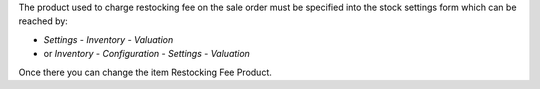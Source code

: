 The product used to charge restocking fee on the sale order must be specified
into the stock settings form which can be reached by:

* *Settings* - *Inventory* - *Valuation*
* or *Inventory* - *Configuration* - *Settings* - *Valuation*

Once there you can change the item Restocking Fee Product.
